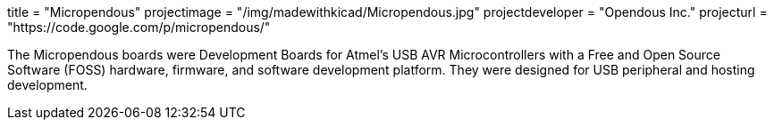 +++
title = "Micropendous"
projectimage = "/img/madewithkicad/Micropendous.jpg"
projectdeveloper = "Opendous Inc."
projecturl = "https://code.google.com/p/micropendous/"
+++

The Micropendous boards were Development Boards for Atmel's USB AVR
Microcontrollers with a Free and Open Source Software (FOSS) hardware, firmware,
and software development platform. They were designed for USB peripheral and hosting
development.
